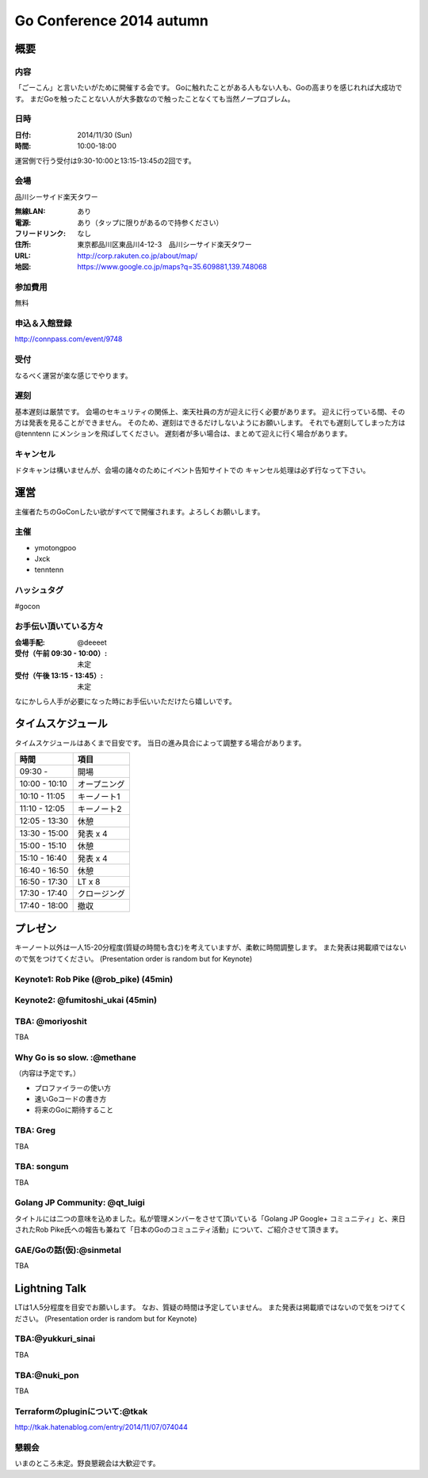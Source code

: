 ===========================
 Go Conference 2014 autumn
===========================

概要
====

内容
----

「ごーこん」と言いたいがために開催する会です。
Goに触れたことがある人もない人も、Goの高まりを感じれれば大成功です。
まだGoを触ったことない人が大多数なので触ったことなくても当然ノープロブレム。

日時
----

:日付: 2014/11/30 (Sun)
:時間: 10:00-18:00

運営側で行う受付は9:30-10:00と13:15-13:45の2回です。

会場
----

品川シーサイド楽天タワー

:無線LAN: あり
:電源: あり（タップに限りがあるので持参ください）
:フリードリンク: なし
:住所: 東京都品川区東品川4-12-3　品川シーサイド楽天タワー
:URL: http://corp.rakuten.co.jp/about/map/
:地図: https://www.google.co.jp/maps?q=35.609881,139.748068

参加費用
--------

無料

申込＆入館登録
--------------

http://connpass.com/event/9748

受付
----

なるべく運営が楽な感じでやります。

遅刻
----

基本遅刻は厳禁です。
会場のセキュリティの関係上、楽天社員の方が迎えに行く必要があります。
迎えに行っている間、その方は発表を見ることができません。
そのため、遅刻はできるだけしないようにお願いします。
それでも遅刻してしまった方は @tenntenn にメンションを飛ばしてください。
遅刻者が多い場合は、まとめて迎えに行く場合があります。

キャンセル
----------

ドタキャンは構いませんが、会場の諸々のためにイベント告知サイトでの
キャンセル処理は必ず行なって下さい。

運営
====

主催者たちのGoConしたい欲がすべてで開催されます。よろしくお願いします。

主催
----

* ymotongpoo
* Jxck
* tenntenn

ハッシュタグ
------------

#gocon

お手伝い頂いている方々
----------------------

:会場手配: @deeeet
:受付（午前 09:30 - 10:00）: 未定
:受付（午後 13:15 - 13:45）: 未定

なにかしら人手が必要になった時にお手伝いいただけたら嬉しいです。

タイムスケジュール
=================

タイムスケジュールはあくまで目安です。
当日の進み具合によって調整する場合があります。

=============== ===============
時間            項目           
=============== ===============
09:30 -         開場
--------------- ---------------
10:00 - 10:10   オープニング   
--------------- ---------------
10:10 - 11:05   キーノート1    
--------------- ---------------
11:10 - 12:05   キーノート2    
--------------- ---------------
12:05 - 13:30   休憩
--------------- ---------------
13:30 - 15:00   発表 x 4
--------------- ---------------
15:00 - 15:10   休憩
--------------- ---------------
15:10 - 16:40   発表 x 4
--------------- ---------------
16:40 - 16:50   休憩
--------------- ---------------
16:50 - 17:30   LT x 8
--------------- ---------------
17:30 - 17:40   クロージング
--------------- ---------------
17:40 - 18:00   撤収
=============== ===============

プレゼン
========

キーノート以外は一人15-20分程度(質疑の時間も含む)を考えていますが、柔軟に時間調整します。
また発表は掲載順ではないので気をつけてください。
(Presentation order is random but for Keynote)

Keynote1: Rob Pike (@rob_pike) (45min)
--------------------------------------------

Keynote2: @fumitoshi_ukai (45min)
--------------------------------------------

TBA: @moriyoshit
-----------
TBA

Why Go is so slow. :@methane
----------------------------
（内容は予定です。）

* プロファイラーの使い方
* 速いGoコードの書き方
* 将来のGoに期待すること

TBA: Greg 
----------------------------
TBA

TBA: songum
----------------------------
TBA

Golang JP Community: @qt_luigi
------------------------------
タイトルには二つの意味を込めました。私が管理メンバーをさせて頂いている「Golang JP Google+ コミュニティ」と、来日されたRob Pike氏への報告も兼ねて「日本のGoのコミュニティ活動」について、ご紹介させて頂きます。

GAE/Goの話(仮):@sinmetal
----------------------
TBA

.. 追記例
.. 
.. タイトル @hogehoge
.. ________
.. タイトルや概要、資料へのリンク

Lightning Talk
==============

LTは1人5分程度を目安でお願いします。
なお、質疑の時間は予定していません。
また発表は掲載順ではないので気をつけてください。
(Presentation order is random but for Keynote)

.. 追記例
.. 
.. @hogehoge
.. ________
.. タイトルや概要、資料へのリンク

TBA:@yukkuri_sinai
----------------------
TBA

TBA:@nuki_pon
----------------------
TBA

Terraformのpluginについて:@tkak
----------------------
http://tkak.hatenablog.com/entry/2014/11/07/074044

懇親会
------

いまのところ未定。野良懇親会は大歓迎です。
